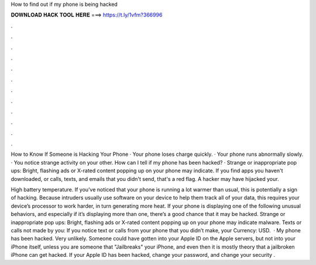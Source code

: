 How to find out if my phone is being hacked



𝐃𝐎𝐖𝐍𝐋𝐎𝐀𝐃 𝐇𝐀𝐂𝐊 𝐓𝐎𝐎𝐋 𝐇𝐄𝐑𝐄 ===> https://t.ly/1vfm?366996



.



.



.



.



.



.



.



.



.



.



.



.

How to Know If Someone is Hacking Your Phone · Your phone loses charge quickly. · Your phone runs abnormally slowly. · You notice strange activity on your other. How can I tell if my phone has been hacked? · Strange or inappropriate pop ups: Bright, flashing ads or X-rated content popping up on your phone may indicate. If you find apps you haven't downloaded, or calls, texts, and emails that you didn't send, that's a red flag. A hacker may have hijacked your.

High battery temperature. If you’ve noticed that your phone is running a lot warmer than usual, this is potentially a sign of hacking. Because intruders usually use software on your device to help them track all of your data, this requires your device’s processor to work harder, in turn generating more heat. If your phone is displaying one of the following unusual behaviors, and especially if it’s displaying more than one, there’s a good chance that it may be hacked. Strange or inappropriate pop ups: Bright, flashing ads or X-rated content popping up on your phone may indicate malware. Texts or calls not made by you: If you notice text or calls from your phone that you didn’t make, your Currency: USD.  · My phone has been hacked. Very unlikely. Someone could have gotten into your Apple ID on the Apple servers, but not into your iPhone itself, unless you are someone that "Jailbreaks" your iPhone, and even then it is mostly theory that a jailbroken iPhone can get hacked. If your Apple ID has been hacked, change your password, and change your security .

